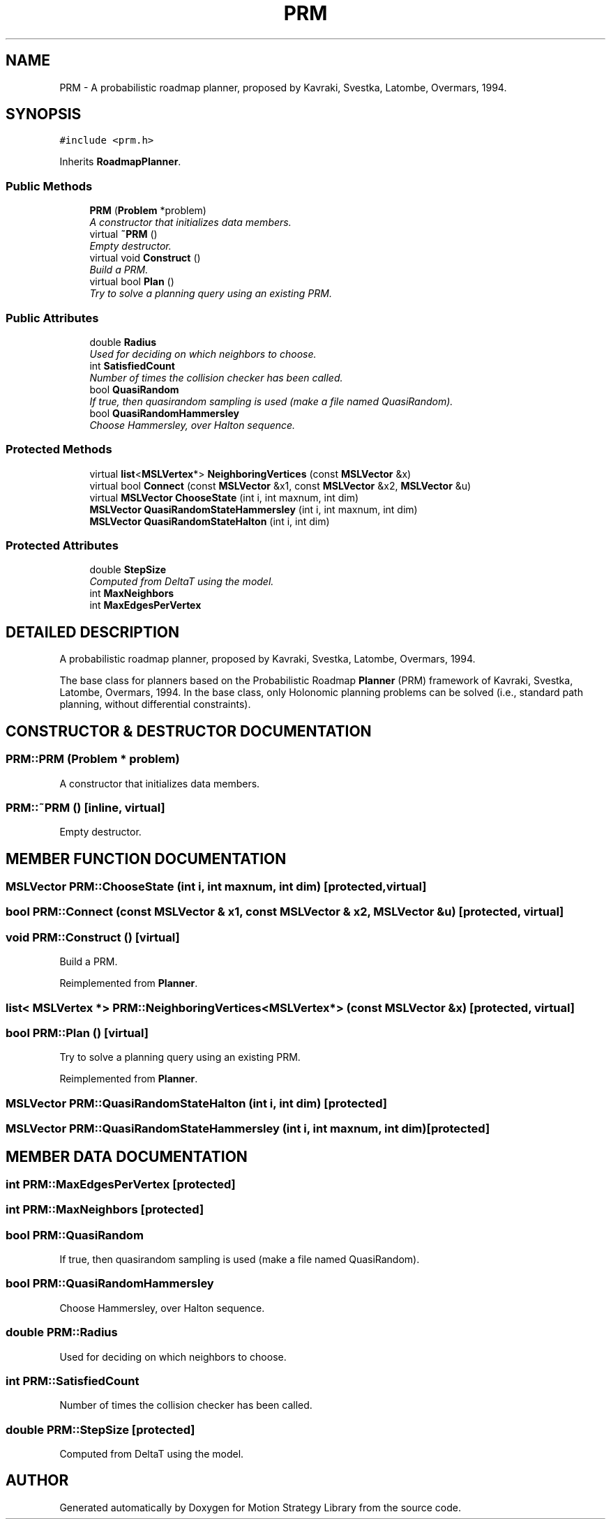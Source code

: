 .TH "PRM" 3 "26 Feb 2002" "Motion Strategy Library" \" -*- nroff -*-
.ad l
.nh
.SH NAME
PRM \- A probabilistic roadmap planner, proposed by Kavraki, Svestka, Latombe, Overmars, 1994. 
.SH SYNOPSIS
.br
.PP
\fC#include <prm.h>\fP
.PP
Inherits \fBRoadmapPlanner\fP.
.PP
.SS "Public Methods"

.in +1c
.ti -1c
.RI "\fBPRM\fP (\fBProblem\fP *problem)"
.br
.RI "\fIA constructor that initializes data members.\fP"
.ti -1c
.RI "virtual \fB~PRM\fP ()"
.br
.RI "\fIEmpty destructor.\fP"
.ti -1c
.RI "virtual void \fBConstruct\fP ()"
.br
.RI "\fIBuild a PRM.\fP"
.ti -1c
.RI "virtual bool \fBPlan\fP ()"
.br
.RI "\fITry to solve a planning query using an existing PRM.\fP"
.in -1c
.SS "Public Attributes"

.in +1c
.ti -1c
.RI "double \fBRadius\fP"
.br
.RI "\fIUsed for deciding on which neighbors to choose.\fP"
.ti -1c
.RI "int \fBSatisfiedCount\fP"
.br
.RI "\fINumber of times the collision checker has been called.\fP"
.ti -1c
.RI "bool \fBQuasiRandom\fP"
.br
.RI "\fIIf true, then quasirandom sampling is used (make a file named QuasiRandom).\fP"
.ti -1c
.RI "bool \fBQuasiRandomHammersley\fP"
.br
.RI "\fIChoose Hammersley, over Halton sequence.\fP"
.in -1c
.SS "Protected Methods"

.in +1c
.ti -1c
.RI "virtual \fBlist\fP<\fBMSLVertex\fP*> \fBNeighboringVertices\fP (const \fBMSLVector\fP &x)"
.br
.ti -1c
.RI "virtual bool \fBConnect\fP (const \fBMSLVector\fP &x1, const \fBMSLVector\fP &x2, \fBMSLVector\fP &u)"
.br
.ti -1c
.RI "virtual \fBMSLVector\fP \fBChooseState\fP (int i, int maxnum, int dim)"
.br
.ti -1c
.RI "\fBMSLVector\fP \fBQuasiRandomStateHammersley\fP (int i, int maxnum, int dim)"
.br
.ti -1c
.RI "\fBMSLVector\fP \fBQuasiRandomStateHalton\fP (int i, int dim)"
.br
.in -1c
.SS "Protected Attributes"

.in +1c
.ti -1c
.RI "double \fBStepSize\fP"
.br
.RI "\fIComputed from DeltaT using the model.\fP"
.ti -1c
.RI "int \fBMaxNeighbors\fP"
.br
.ti -1c
.RI "int \fBMaxEdgesPerVertex\fP"
.br
.in -1c
.SH "DETAILED DESCRIPTION"
.PP 
A probabilistic roadmap planner, proposed by Kavraki, Svestka, Latombe, Overmars, 1994.
.PP
The base class for planners based on the Probabilistic Roadmap \fBPlanner\fP (PRM) framework of Kavraki, Svestka, Latombe, Overmars, 1994. In the base class, only Holonomic planning problems can be solved (i.e., standard path planning, without differential constraints). 
.PP
.SH "CONSTRUCTOR & DESTRUCTOR DOCUMENTATION"
.PP 
.SS "PRM::PRM (\fBProblem\fP * problem)"
.PP
A constructor that initializes data members.
.PP
.SS "PRM::~PRM ()\fC [inline, virtual]\fP"
.PP
Empty destructor.
.PP
.SH "MEMBER FUNCTION DOCUMENTATION"
.PP 
.SS "\fBMSLVector\fP PRM::ChooseState (int i, int maxnum, int dim)\fC [protected, virtual]\fP"
.PP
.SS "bool PRM::Connect (const \fBMSLVector\fP & x1, const \fBMSLVector\fP & x2, \fBMSLVector\fP & u)\fC [protected, virtual]\fP"
.PP
.SS "void PRM::Construct ()\fC [virtual]\fP"
.PP
Build a PRM.
.PP
Reimplemented from \fBPlanner\fP.
.SS "\fBlist\fP< \fBMSLVertex\fP *> PRM::NeighboringVertices<\fBMSLVertex\fP*> (const \fBMSLVector\fP & x)\fC [protected, virtual]\fP"
.PP
.SS "bool PRM::Plan ()\fC [virtual]\fP"
.PP
Try to solve a planning query using an existing PRM.
.PP
Reimplemented from \fBPlanner\fP.
.SS "\fBMSLVector\fP PRM::QuasiRandomStateHalton (int i, int dim)\fC [protected]\fP"
.PP
.SS "\fBMSLVector\fP PRM::QuasiRandomStateHammersley (int i, int maxnum, int dim)\fC [protected]\fP"
.PP
.SH "MEMBER DATA DOCUMENTATION"
.PP 
.SS "int PRM::MaxEdgesPerVertex\fC [protected]\fP"
.PP
.SS "int PRM::MaxNeighbors\fC [protected]\fP"
.PP
.SS "bool PRM::QuasiRandom"
.PP
If true, then quasirandom sampling is used (make a file named QuasiRandom).
.PP
.SS "bool PRM::QuasiRandomHammersley"
.PP
Choose Hammersley, over Halton sequence.
.PP
.SS "double PRM::Radius"
.PP
Used for deciding on which neighbors to choose.
.PP
.SS "int PRM::SatisfiedCount"
.PP
Number of times the collision checker has been called.
.PP
.SS "double PRM::StepSize\fC [protected]\fP"
.PP
Computed from DeltaT using the model.
.PP


.SH "AUTHOR"
.PP 
Generated automatically by Doxygen for Motion Strategy Library from the source code.